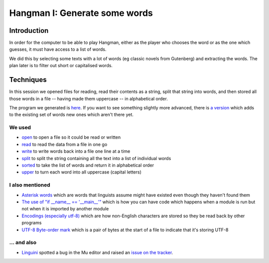 Hangman I: Generate some words
==============================

Introduction
------------

In order for the computer to be able to play Hangman, either
as the player who chooses the word or as the one which guesses,
it must have access to a list of words.

We did this by selecting some texts with a lot of words (eg classic
novels from Gutenberg) and extracting the words. The plan later is
to filter out short or capitalised words.

Techniques
----------

In this session we opened files for reading, read their contents
as a string, split that string into words, and then stored all those
words in a file -- having made them uppercase -- in alphabetical order.

The program we generated is `here <https://github.com/KelstonClub/kelston_mu_code/blob/master/20181201/generate-words0.py>`_.
If you want to see something slightly more advanced, there is `a version <https://github.com/KelstonClub/kelston_mu_code/blob/master/20181201/generate-words2.py>`_
which adds to the existing set of words new ones which aren't there yet.

We used
~~~~~~~

* `open <https://docs.python.org/3.6/library/functions.html?highlight=open#open>`_ 
  to open a file so it could be read or written
* `read <https://docs.python.org/3.6/library/io.html#io.TextIOBase.read>`_
  to read the data from a file in one go
* `write <https://docs.python.org/3.6/library/io.html#io.TextIOBase.write>`_
  to write words back into a file one line at a time
* `split <https://docs.python.org/3.6/library/stdtypes.html?highlight=split#str.split>`_
  to split the string containing all the text into a list of individual words
* `sorted <https://docs.python.org/3.6/library/functions.html?highlight=sorted#sorted>`_ 
  to take the list of words and return it in alphabetical order
* `upper <https://docs.python.org/3.6/library/stdtypes.html?highlight=upper#str.upper>`_ 
  to turn each word into all uppercase (capital letters)

I also mentioned
~~~~~~~~~~~~~~~~

* `Asterisk words <https://en.wikipedia.org/wiki/Asterisk#Linguistics>`_ 
  which are words that linguists assume might have existed even though they haven't found them
* `The use of "if __name__ == '__main__'" <https://docs.python.org/3.6/library/__main__.html>`_ 
  which is how you can have code which happens when a module is run but not when it is imported by another module
* `Encodings (especially utf-8) <https://unicodebook.readthedocs.io/definitions.html>`_
  which are how non-English characters are stored so they be read back by other programs
* `UTF-8 Byte-order mark <https://en.wikipedia.org/wiki/Byte_order_mark>`_
  which is a pair of bytes at the start of a file to indicate that it's storing UTF-8

... and also
~~~~~~~~~~~~

* `Linguini <https://github.com/Linguini2004>`_ spotted a bug in the Mu editor and raised 
  an `issue on the tracker <https://github.com/mu-editor/mu/issues/715>`_.

